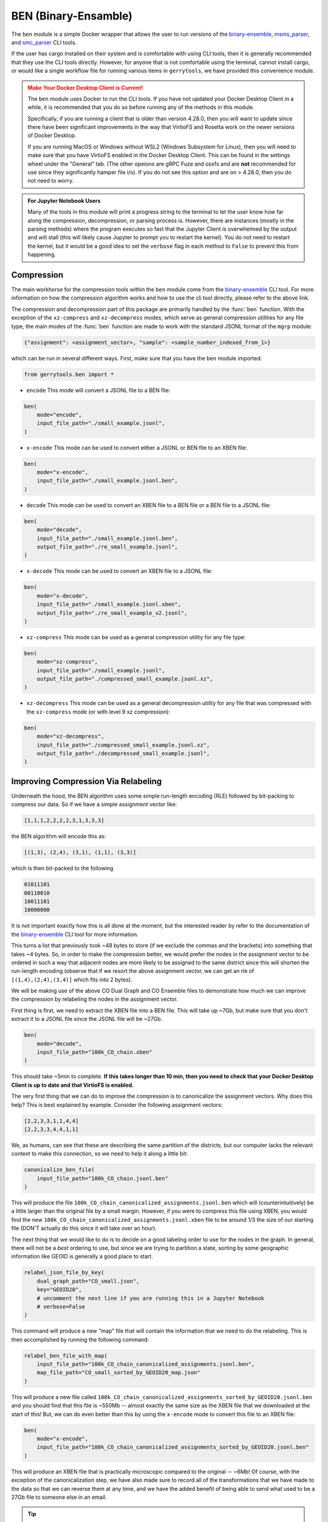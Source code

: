 .. _ben:

BEN (Binary-Ensamble)
=====================

The ``ben`` module is a simple Docker wrapper that allows the user to run 
versions of the 
`binary-ensemble <https://github.com/peterrrock2/binary-ensemble>`_, 
`msms_parser <https://github.com/peterrrock2/msms_parser>`_,
and `smc_parser <https://github.com/peterrrock2/smc_parser>`_ CLI tools.


If the user has cargo installed on their system and is comfortable with
using CLI tools, then it is generally recommended that they
use the CLI tools directly. However, for anyone that is not comfortable
using the terminal, cannot install cargo, or would like a single workflow
file for running various items in ``gerrytools``, we have provided this
convenience module.


.. admonition:: Make Your Docker Desktop Client is Current!
    :class: warning

    The ``ben`` module uses Docker to run the CLI tools. If you have not
    updated your Docker Desktop Client in a while, it is recommended that
    you do so before running any of the methods in this module.

    Specifically, if you are running a client that is older than version 4.28.0,
    then you will want to update since there have been significant improvements
    in the way that VirtioFS and Rosetta work on the newer versions of Docker Desktop.

    If you are running MacOS or Windows without WSL2 (Windows Subsystem for Linux),
    then you will need to make sure that you have VirtioFS enabled in the Docker
    Desktop Client. This can be found in the settings wheel under the "General"
    tab. (The other opeions are gRPC Fuze and osxfs and are **not** recommended for
    use since they significantly hamper file i/o). If you do not see this option
    and are on > 4.28.0, then you do not need to worry.


.. admonition:: For Jupyter Notebook Users
    :class: tip

    Many of the tools in this module will print a progress string to the terminal
    to let the user know how far along the compression, decompression, or parsing
    process is. However, there are instances (mostly in the parsing methods) where 
    the program executes so fast that the Jupyter Client is overwhelmed by the output
    and will stall (this will likely cause Jupyter to prompt you to restart the
    kernel). You do not need to restart the kernel, but it would be a good idea to
    set the ``verbose`` flag in each method to ``False`` to prevent this from
    happening.


Compression
-----------

The main workhorse for the compression tools within the ``ben`` module come from
the `binary-ensemble <https://github.com/peterrrock2/binary-ensemble>`_ CLI tool.
For more information on how the compression algorithm works and how to use the
cli tool directly, please refer to the above link. 

.. raw:: html 

    <div class="center-container">
        <a href="https://raw.githubusercontent.com/peterrrock2/binary-ensemble/main/example/small_example.jsonl", class="download-badge", download>
        small_example.jsonl
        </a>
    </div>
    <br style="line-height: 5px;"> 


The compression and decompression part of this package are primarily handled by the
:func:`ben` function. With the exception of the ``xz-compress`` and ``xz-decompress``
modes, which serve as general compression utilities for any file type, the main
modes of the :func:`ben` function are made to work with the standard JSONL format
of the ``mgrp`` module:

.. code::

    {"assignment": <assignment_vector>, "sample": <sample_number_indexed_from_1>}



which can be run in several different ways. First, make sure that you
have the ``ben`` module imported:

.. code:: python

    from gerrytools.ben import *

- ``encode`` This mode will convert a JSONL file to a BEN file:

.. code:: python

    ben(
        mode="encode",
        input_file_path="./small_example.jsonl",
    )

- ``x-encode`` This mode can be used to convert either a JSONL or BEN file to an
  XBEN file:

.. code:: python 

    ben(
        mode="x-encode",
        input_file_path="./small_example.jsonl.ben",
    )


- ``decode`` This mode can be used to convert an XBEN file to a BEN file or a BEN
  file to a JSONL file:

.. code:: python

    ben(
        mode="decode",
        input_file_path="./small_example.jsonl.ben",
        output_file_path="./re_small_example.jsonl",
    )

- ``x-decode`` This mode can be used to convert an XBEN file to a JSONL file:

.. code:: python

    ben(
        mode="x-decode",
        input_file_path="./small_example.jsonl.xben",
        output_file_path="./re_small_example_v2.jsonl",
    )

- ``xz-compress`` This mode can be used as a general compression utility for any
  file type:

.. code:: python 
    
    ben(
        mode="xz-compress",
        input_file_path="./small_example.jsonl",
        output_file_path="./compressed_small_example.jsonl.xz",
    )

- ``xz-decompress`` This mode can be used as a general decompression utility for any
  file that was compressed with the ``xz-compress`` mode (or with level 9 xz compression): 

.. code:: python

    ben(
        mode="xz-decompress",
        input_file_path="./compressed_small_example.jsonl.xz",
        output_file_path="./decompressed_small_example.jsonl",
    )

Improving Compression Via Relabeling
------------------------------------

Underneath the hood, the BEN algorithm uses some simple run-length encoding (RLE)
followed by bit-packing to compress our data. So if we have a simple assignment
vector like:

.. code::

    [1,1,1,2,2,2,2,3,1,3,3,3]

the BEN algorithm will encode this as:

.. code::

    [(1,3), (2,4), (3,1), (1,1), (3,3)]

which is then bit-packed to the following

.. code::

    01011101
    00110010
    10011101
    10000000

It is not important exactly how this is all done at the moment, but the interested
reader by refer to the documentation of the 
`binary-ensemble <https://github.com/peterrrock2/binary-ensemble>`_
CLI tool for more information.

This turns a list that previously took ~48 bytes to store (if we exclude the commas and the
brackets) into something that takes ~4 bytes. So, in order to make the compression better,
we would prefer the nodes in the assignment vector to be ordered in such a way that
adjacent nodes are more likely to be assigned to the same district since this will
shorten the run-length encoding (observe that if we resort the above assignment vector,
we can get an rle of ``[(1,4),(2,4),(3,4)]`` which fits into 2 bytes). 


.. raw:: html 

    <div class="center-container">
        <a href="https://raw.githubusercontent.com/peterrrock2/binary-ensemble/main/example/CO_small.json", class="download-badge", download>
        CO Dual Graph
        </a>
        <a href="https://raw.githubusercontent.com/peterrrock2/binary-ensemble/main/example/100k_CO_chain.jsonl", class="download-badge", download>
        CO Ensemble
        </a>
    </div>
    <br style="line-height: 5px;"> 

We will be making use of the above CO Dual Graph and CO Ensemble files to demonstrate how much
we can improve the compression by relabeling the nodes in the assignment vector.

First thing is first, we need to extract the XBEN file into a BEN file. This will take up ~7Gb, 
but make sure that you don't extract it to a JSONL file since the JSONL file will be ~27Gb.

.. code:: python

    ben(
        mode="decode",
        input_file_path="100k_CO_chain.xben"
    )


This should take ~5min to complete. **If this takes longer than 10 min, then you need to
check that your Docker Desktop Client is up to date and that VirtioFS is enabled.**

The very first thing that we can do to improve the compression is to canonicalize the
assignment vectors. Why does this help? This is best explained by example. Consider the
following assignment vectors:

.. code::

    [2,2,3,3,1,1,4,4]
    [2,2,3,3,4,4,1,1]

We, as humans, can see that these are describing the same partition of the districts,
but our computer lacks the relevant context to make this connection, so we need to
help it along a little bit:

.. code:: python

    canonicalize_ben_file(
        input_file_path="100k_CO_chain.jsonl.ben"
    )


This will produce the file ``100k_CO_chain_canonicalized_assignments.jsonl.ben`` which
will (counterintuitively) be a little larger than the original file by a small margin.
However, if you were to compress this file using XBEN, you would find the new
``100k_CO_chain_canonicalized_assignments.jsonl.xben`` file to be around 1/3 the 
size of our starting file (DON'T actually do this since it will take over an hour).

The next thing that we would like to do is to decide on a good labeling order to use for
the nodes in the graph. In general, there will not be a *best* ordering to use, but
since we are trying to partition a state, sorting by some geographic information like
GEOID is generally a good place to start.

.. code:: python

    relabel_json_file_by_key(
        dual_graph_path="CO_small.json",
        key="GEOID20",
        # uncomment the next line if you are running this in a Jupyter Notebook
        # verbose=False 
    )

This command will produce a new "map" file that will contain the information that we need
to do the relabeling. This is then accomplished by running the following command:

.. code:: python

    relabel_ben_file_with_map(
        input_file_path="100k_CO_chain_canonicalized_assignments.jsonl.ben",
        map_file_path="CO_small_sorted_by_GEOID20_map.json"
    )

This will produce a new file called 
``100k_CO_chain_canonicalized_assignments_sorted_by_GEOID20.jsonl.ben``
and you should find that this file is ~550Mb -- almost exactly the same size as the
XBEN file that we downloaded at the start of this! But, we can do even better than this
by using the ``x-encode`` mode to convert this file to an XBEN file:

.. code:: python

    ben(
        mode="x-encode",
        input_file_path="100k_CO_chain_canonicalized_assignments_sorted_by_GEOID20.jsonl.ben"
    )

This will produce an XBEN file that is practically microscopic compared to the original -- ~6Mb!
Of course, with the exception of the canonicalization step, we have also made sure to record
all of the transformations that we have made to the data so that we can reverse them at any time,
and we have the added benefit of being able to send what used to be a 27Gb file to someone else
in an email.


.. tip::

    The above two-step relabeling process can actually be accomplished with a 
    single command by using the ``relabel_ben_file_by_key`` method:

    .. code:: python

        relabel_ben_file_by_key(
            input_file_path="100k_CO_chain_canonicalized_assignments.jsonl.ben",
            dual_graph_path="CO_small.json",
            key="GEOID20",
            # uncomment the next line if you are running this in a Jupyter Notebook
            # verbose=False
        )

Parsing MSMS and SMC Output
---------------------------

.. raw:: html 

    <div class="center-container">
        <a href="https://raw.githubusercontent.com/peterrrock2/binary-ensemble/main/example/msms_out.zip", class="download-badge", download>
        Forest Output
        </a>
        <a href="https://raw.githubusercontent.com/peterrrock2/gerrytools-dev/main/tutorials/data/smc_out.zip", class="download-badge", download>
        SMC Output
        </a>
    </div>
    <br style="line-height: 5px;"> 


In some situations it may be desirable to turn an alternative output of the
Forest Recom or Sequential Monte Carlo (SMC) algorithms into a JSONL or a 
BEN file. This will be less common given the default settings in ``mgrp``,
but it is still good to know how to do this.

Let us start with the Forest Recom output. The native julia output of the Forest
Recom code tends to be exceedlingly (for example, a 1M chain on PA [9255 nodes] 
will be over 200Gb). So, it is sometimes necessary to convert this output to something
more manageable.